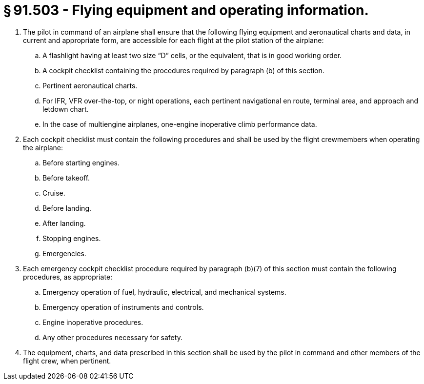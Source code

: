 # § 91.503 - Flying equipment and operating information.

[start=1,loweralpha]
. The pilot in command of an airplane shall ensure that the following flying equipment and aeronautical charts and data, in current and appropriate form, are accessible for each flight at the pilot station of the airplane:
[start=1,arabic]
.. A flashlight having at least two size “D” cells, or the equivalent, that is in good working order.
.. A cockpit checklist containing the procedures required by paragraph (b) of this section.
.. Pertinent aeronautical charts.
.. For IFR, VFR over-the-top, or night operations, each pertinent navigational en route, terminal area, and approach and letdown chart.
.. In the case of multiengine airplanes, one-engine inoperative climb performance data.
. Each cockpit checklist must contain the following procedures and shall be used by the flight crewmembers when operating the airplane:
[start=1,arabic]
.. Before starting engines.
.. Before takeoff.
.. Cruise.
.. Before landing.
.. After landing.
.. Stopping engines.
.. Emergencies.
. Each emergency cockpit checklist procedure required by paragraph (b)(7) of this section must contain the following procedures, as appropriate:
[start=1,arabic]
.. Emergency operation of fuel, hydraulic, electrical, and mechanical systems.
.. Emergency operation of instruments and controls.
.. Engine inoperative procedures.
.. Any other procedures necessary for safety.
. The equipment, charts, and data prescribed in this section shall be used by the pilot in command and other members of the flight crew, when pertinent.

